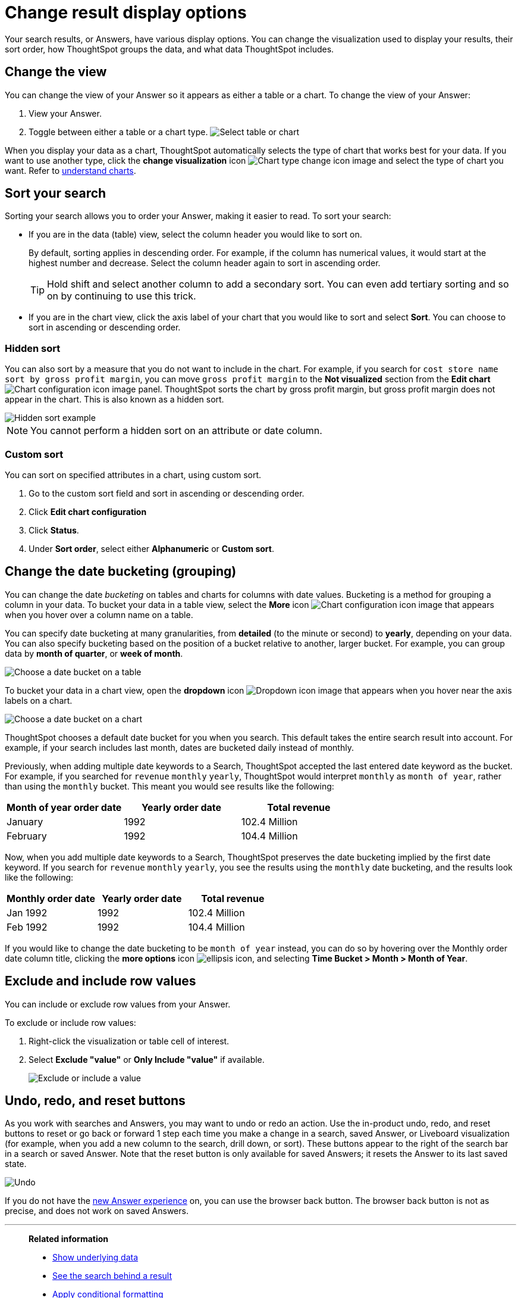 = Change result display options
:last_updated: 1/21/2022
:linkattrs:
:experimental:
:page-layout: default-cloud
:page-aliases: /complex-search/change-the-view.adoc
:description: You can change how your search results (Answers) appear.
:jira: SCAL-174031

Your search results, or Answers, have various display options.
You can change the visualization used to display your results, their sort order, how ThoughtSpot groups the data, and what data ThoughtSpot includes.

== Change the view

You can change the view of your Answer so it appears as either a table or a chart.
To change the view of your Answer:

. View your Answer.
. Toggle between either a table or a chart type.
image:changeview-chartortable.png[Select table or chart]

When you display your data as a chart, ThoughtSpot automatically selects the type of chart that works best for your data.
If you want to use another type, click the *change visualization* icon image:icon-chart-type-10px.png[Chart type change icon image] and select the type of chart you want.
Refer to xref:charts.adoc[understand charts].

== Sort your search

Sorting your search allows you to order your Answer, making it easier to read.
To sort your search:

* If you are in the data (table) view, select the column header you would like to sort on.
+
By default, sorting applies in descending order.
For example, if the column has numerical values, it would start at the highest number and decrease.
Select the column header again to sort in ascending order.
+
TIP: Hold shift and select another column to add a secondary sort.
You can even add tertiary sorting and so on by continuing to use this trick.

* If you are in the chart view, click the axis label of your chart that you would like to sort and select *Sort*.
You can choose to sort in ascending or descending order.

[#sort-hide]
=== Hidden sort

You can also sort by a measure that you do not want to include in the chart. For example, if you search for `cost store name sort by gross profit margin`,  you can move `gross profit margin` to the **Not visualized** section from the **Edit chart** image:icon-gear-10px.png[Chart configuration icon image] panel. ThoughtSpot sorts the chart by gross profit margin, but gross profit margin does not appear in the chart. This is also known as a hidden sort.

image::hidden-sort.png[Hidden sort example]

NOTE: You cannot perform a hidden sort on an attribute or date column.

[#custom-sort]
=== Custom sort
You can sort on specified attributes in a chart, using custom sort.

. Go to the custom sort field and sort in ascending or descending order.

.  Click *Edit chart configuration*

. Click *Status*.

. Under *Sort order*, select either *Alphanumeric* or *Custom sort*.


[#change-the-date-bucketing-grouping]
== Change the date bucketing (grouping)

You can change the date _bucketing_ on tables and charts for columns with date values.
Bucketing is a method for grouping a column in your data.
To bucket your data in a table view, select the *More* icon image:icon-more-10px.png[Chart configuration icon image] that appears when you hover over a column name on a table.

You can specify date bucketing at many granularities, from *detailed* (to the minute or second) to *yearly*, depending on your data.
You can also specify bucketing based on the position of a bucket relative to another, larger bucket.
For example, you can group data by *month of quarter*, or *week of month*.

image::changeview-bucket.png[Choose a date bucket on a table]

To bucket your data in a chart view, open the *dropdown* icon image:icon-dropdown-down-20px.png[Dropdown icon image] that appears when you hover near the axis labels on a chart.

image::changeview-chartbucket.png[Choose a date bucket on a chart]

ThoughtSpot chooses a default date bucket for you when you search.
This default takes the entire search result into account.
For example, if your search includes last month, dates are bucketed daily instead of monthly.

[#multi-bucket]
Previously, when adding multiple date keywords to a Search, ThoughtSpot accepted the last entered date keyword as the bucket. For example, if you searched for `revenue` `monthly` `yearly`, ThoughtSpot would interpret `monthly` as `month of year`, rather than using the `monthly` bucket. This meant you would see results like the following:

[options="header"]
|===
| Month of year order date | Yearly order date | Total revenue

| January | 1992 | 102.4 Million

| February | 1992 | 104.4 Million
|===

Now, when you add multiple date keywords to a Search, ThoughtSpot preserves the date bucketing implied by the first date keyword. If you search for `revenue` `monthly` `yearly`, you see the results using the `monthly` date bucketing, and the results look like the following:

[options="header"]
|===
| Monthly order date | Yearly order date | Total revenue

| Jan 1992 | 1992 | 102.4 Million

| Feb 1992 | 1992 | 104.4 Million
|===

If you would like to change the date bucketing to be `month of year` instead, you can do so by hovering over the Monthly order date column title, clicking the *more options* icon image:icon-more-10px.png[ellipsis icon], and selecting *Time Bucket > Month > Month of Year*.

[#exclude-and-include-row-values]
== Exclude and include row values

You can include or exclude row values from your Answer.

To exclude or include row values:

. Right-click the visualization or table cell of interest.
. Select *Exclude "value"* or *Only Include "value"* if available.
+
image::changeview-exclude.png[Exclude or include a value]

[#back-button]
== Undo, redo, and reset buttons
As you work with searches and Answers, you may want to undo or redo an action. Use the in-product undo, redo, and reset buttons to reset or go back or forward 1 step each time you make a change in a search, saved Answer, or Liveboard visualization (for example, when you add a new column to the search, drill down, or sort). These buttons appear to the right of the search bar in a search or saved Answer. Note that the reset button is only available for saved Answers; it resets the Answer to its last saved state.

image::undo-redo-reset-buttons.png[Undo, redo, and reset buttons to the right of the search bar]

// image::undo-redo-buttons.png[Undo and redo buttons to the right of the search bar] old version without reset

If you do not have the xref:answer-experience-new.adoc[new Answer experience] on, you can use the browser back button. The browser back button is not as precise, and does not work on saved Answers.

'''
> **Related information**
>
> * xref:show-underlying-data.adoc[Show underlying data]
> * xref:search-drill-down.adoc[See the search behind a result]
> * xref:search-conditional-formatting.adoc[Apply conditional formatting]
> * xref:search-download.adoc[Download your search]
